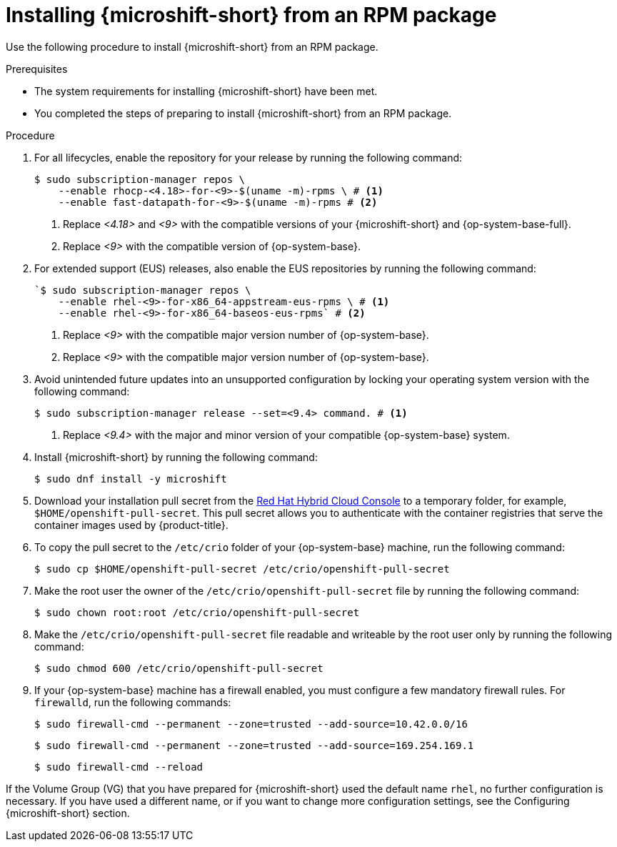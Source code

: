 // Module included in the following assemblies:
//
// microshift/microshift-install-rpm.adoc

:_mod-docs-content-type: PROCEDURE
[id="installing-microshift-from-rpm-package_{context}"]
= Installing {microshift-short} from an RPM package

Use the following procedure to install {microshift-short} from an RPM package.

.Prerequisites

* The system requirements for installing {microshift-short} have been met.
* You completed the steps of preparing to install {microshift-short} from an RPM package.

.Procedure

. For all lifecycles, enable the repository for your release by running the following command:
+
[source,terminal,subs="attributes+"]
----
$ sudo subscription-manager repos \
    --enable rhocp-<4.18>-for-<9>-$(uname -m)-rpms \ # <1>
    --enable fast-datapath-for-<9>-$(uname -m)-rpms # <2>
----
<1> Replace _<4.18>_ and _<9>_ with the compatible versions of your {microshift-short} and {op-system-base-full}.
<2> Replace  _<9>_ with the compatible version of {op-system-base}.

. For extended support (EUS) releases, also enable the EUS repositories by running the following command:
+
[source,terminal]
----
`$ sudo subscription-manager repos \
    --enable rhel-<9>-for-x86_64-appstream-eus-rpms \ # <1>
    --enable rhel-<9>-for-x86_64-baseos-eus-rpms` # <2>
----
<1> Replace _<9>_ with the compatible major version number of {op-system-base}.
<2> Replace _<9>_ with the compatible major version number of {op-system-base}.

. Avoid unintended future updates into an unsupported configuration by locking your operating system version with the following command:
+
[source,terminal]
----
$ sudo subscription-manager release --set=<9.4> command. # <1>
----
<1> Replace _<9.4>_ with the major and minor version of your compatible {op-system-base} system.

. Install {microshift-short} by running the following command:
+
[source,terminal]
----
$ sudo dnf install -y microshift
----

. Download your installation pull secret from the https://console.redhat.com/openshift/install/pull-secret[Red Hat Hybrid Cloud Console] to a temporary folder, for example, `$HOME/openshift-pull-secret`. This pull secret allows you to authenticate with the container registries that serve the container images used by {product-title}.

. To copy the pull secret to the `/etc/crio` folder of your {op-system-base} machine, run the following command:
+
[source,terminal]
----
$ sudo cp $HOME/openshift-pull-secret /etc/crio/openshift-pull-secret
----

. Make the root user the owner of the `/etc/crio/openshift-pull-secret` file by running the following command:
+
[source,terminal]
----
$ sudo chown root:root /etc/crio/openshift-pull-secret
----

. Make the `/etc/crio/openshift-pull-secret` file readable and writeable by the root user only by running the following command:
+
[source,terminal]
----
$ sudo chmod 600 /etc/crio/openshift-pull-secret
----

. If your {op-system-base} machine has a firewall enabled, you must configure a few mandatory firewall rules. For `firewalld`, run the following commands:
+
[source,terminal]
----
$ sudo firewall-cmd --permanent --zone=trusted --add-source=10.42.0.0/16
----
+
[source,terminal]
----
$ sudo firewall-cmd --permanent --zone=trusted --add-source=169.254.169.1
----
+
[source,terminal]
----
$ sudo firewall-cmd --reload
----

If the Volume Group (VG) that you have prepared for {microshift-short} used the default name `rhel`, no further configuration is necessary. If you have used a different name, or if you want to change more configuration settings, see the Configuring {microshift-short} section.
